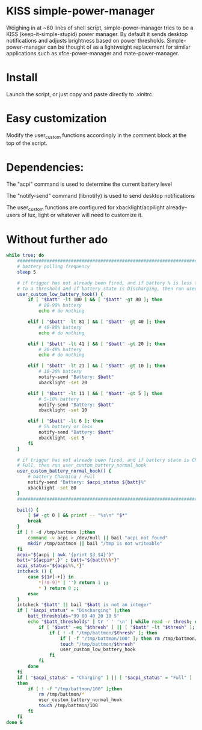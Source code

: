 * KISS simple-power-manager
Weighing in at ~80 lines of shell script, simple-power-manager tries to be a KISS (keep-it-simple-stupid) power manager.
By default it sends desktop notifications and adjusts brightness based on power thresholds. Simple-power-manager
 can be thought of as a lightweight replacement for similar applications such as
xfce-power-manager and mate-power-manager.

* Install
Launch the script, or just copy and paste directly to .xinitrc.

* Easy customization

 Modify the user_custom functions accordingly in the comment block at the top of the script.

* Dependencies:
The "acpi" command is used to determine the current battery level

The "notify-send" command (libnotify) is used to send desktop notifications

The user_custom functions are configured for xbacklight/acpilight already--
users of lux, light or whatever will need to customize it.

* Without further ado
#+BEGIN_SRC bash
  while true; do
      ############################################################################
      # battery polling frequency
      sleep 5

      # if trigger has not already been fired, and if battery % is less than or equal
      # to a threshold and if battery state is Discharging, then run user_custom_low_battery_hook
      user_custom_low_battery_hook() {
          if [ "$batt" -lt 100 ] && [ "$batt" -gt 80 ]; then
              # 80-99% battery
              echo # do nothing

          elif [ "$batt" -lt 81 ] && [ "$batt" -gt 40 ]; then
              # 40-80% battery
              echo # do nothing

          elif [ "$batt" -lt 41 ] && [ "$batt" -gt 20 ]; then
              # 20-40% battery
              echo # do nothing

          elif [ "$batt" -lt 21 ] && [ "$batt" -gt 10 ]; then
              # 10-20% battery
              notify-send "Battery: $batt"
              xbacklight -set 20

          elif [ "$batt" -lt 11 ] && [ "$batt" -gt 5 ]; then
              # 5-10% battery
              notify-send "Battery: $batt"
              xbacklight -set 10

          elif [ "$batt" -lt 6 ]; then
              # 5% battery or less
              notify-send "Battery: $batt"
              xbacklight -set 5
          fi
      }

      # if trigger has not already been fired, and if battery state is Charging or
      # Full, then run user_custom_battery_normal_hook
      user_custom_battery_normal_hook() {
          # battery Charging / Full
          notify-send "Battery: $acpi_status ${batt}%"
          xbacklight -set 80
      }
      ############################################################################

      bail() {
          [ $# -gt 0 ] && printf -- "%s\n" "$*"
          break
      }
      if [ ! -d /tmp/battmon ];then
          command -v acpi > /dev/null || bail "acpi not found"
          mkdir /tmp/battmon || bail "/tmp is not writeable"
      fi
      acpi="$(acpi | awk '{print $3 $4}')"
      batt="${acpi#*,}" ; batt="${batt%\%*}"
      acpi_status="${acpi%%,*}"
      intcheck () {
          case ${1#[-+]} in
              ,*[!0-9]* | '') return 1 ;;
              ,* ) return 0 ;;
          esac
      }
      intcheck "$batt" || bail "$batt is not an integer"
      if [ "$acpi_status" = "Discharging" ];then
          batt_thresholds="99 80 40 20 10 5"
          echo "$batt_thresholds" | tr ' ' '\n' | while read -r thresh; do
              if [ "$batt" -eq "$thresh" ] || [ "$batt" -lt "$thresh" ]; then
                  if [ ! -f "/tmp/battmon/$thresh" ]; then
                      if [ -f "/tmp/battmon/100" ]; then rm /tmp/battmon/100; fi
                      touch "/tmp/battmon/$thresh"
                      user_custom_low_battery_hook
                  fi
              fi
          done
      fi
      if [ "$acpi_status" = "Charging" ] || [ "$acpi_status" = "Full" ]
      then
          if [ ! -f "/tmp/battmon/100" ];then
              rm /tmp/battmon/*
              user_custom_battery_normal_hook
              touch /tmp/battmon/100
          fi
      fi
  done &
#+END_SRC
